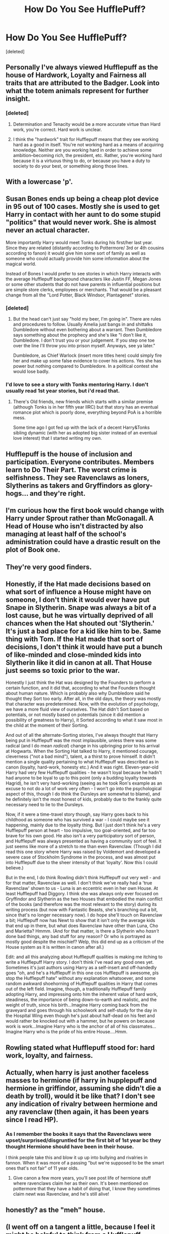 #+TITLE: How Do You See HufflePuff?

* How Do You See HufflePuff?
:PROPERTIES:
:Score: 8
:DateUnix: 1505502104.0
:DateShort: 2017-Sep-15
:FlairText: Discussion
:END:
[deleted]


** Personally I've always viewed Hufflepuff as the house of Hardwork, Loyalty and Fairness all traits that are attributed to the Badger. Look into what the totem animals represent for further insight.
:PROPERTIES:
:Author: FaerieKing
:Score: 15
:DateUnix: 1505504281.0
:DateShort: 2017-Sep-16
:END:

*** [deleted]
:PROPERTIES:
:Score: 4
:DateUnix: 1505505210.0
:DateShort: 2017-Sep-16
:END:

**** Determination and Tenacity would be a more accurate virtue than Hard work, you're correct. Hard work is unclear.
:PROPERTIES:
:Author: FaerieKing
:Score: 10
:DateUnix: 1505506420.0
:DateShort: 2017-Sep-16
:END:


**** I think the "hardwork" trait for Hufflepuff means that they see working hard as a good in itself. You're not working hard as a means of acquiring knowledge. Neither are you working hard in order to achieve some ambition--becoming rich, the president, etc. Rather, you're working hard because it is a virtuous thing to do, or because you have a duty to society to do your best, or something along those lines.
:PROPERTIES:
:Author: mistiklest
:Score: 9
:DateUnix: 1505526676.0
:DateShort: 2017-Sep-16
:END:


** With a lowercase 'p'.
:PROPERTIES:
:Author: yarglethatblargle
:Score: 10
:DateUnix: 1505504476.0
:DateShort: 2017-Sep-16
:END:


** Susan Bones ends up being a cheap plot device in 95 out of 100 cases. Mostly she is used to get Harry in contact with her aunt to do some stupid "politics" that would never work. She is almost never an actual character.

More importantly Harry would meet Tonks during his first/her last year. Since they are related (distantly according to Pottermore/ 3rd or 4th cousins according to fanon) it would give him some sort of family as well as someone who could actually provide him some information about the magical world.

Instead of Bones I would prefer to see stories in which Harry interacts with the average Hufflepuff background characters like Justin FF, Megan Jones or some other students that do not have parents in influential positions but are simple store clerks, employees or merchants. That would be a pleasant change from all the "Lord Potter, Black Windsor, Plantagenet" stories.
:PROPERTIES:
:Author: Hellstrike
:Score: 11
:DateUnix: 1505507500.0
:DateShort: 2017-Sep-16
:END:

*** [deleted]
:PROPERTIES:
:Score: 2
:DateUnix: 1505508944.0
:DateShort: 2017-Sep-16
:END:

**** But the head can't just say "hold my beer, I'm going in". There are rules and procedures to follow. Usually Amelia just bangs in and shittalks Dumbledore without even bothering about a warrant. Then Dumbledore says something about the prophecy and she's like "I don't like it, Dumbledore. I don't trust you or your judgement. If you step one toe over the line I'll throw you into prison myself. Anyways, see ya later."

Dumbledore, as Chief Warlock (insert more titles here) could simply fire her and make up some false evidence to cover his actions. Yes she has power but nothing compared to Dumbledore. In a political contest she would lose badly.
:PROPERTIES:
:Author: Hellstrike
:Score: 8
:DateUnix: 1505512506.0
:DateShort: 2017-Sep-16
:END:


*** I'd love to see a story with Tonks mentoring Harry. I don't usually read 1st year stories, but i'd read that.
:PROPERTIES:
:Author: maxxie10
:Score: 1
:DateUnix: 1505649099.0
:DateShort: 2017-Sep-17
:END:

**** There's Old friends, new friends which starts with a similar premise (although Tonks is in her fifth year IIRC) but that story has an eventual romance plot which is poorly done, everything beyond PoA is a horrible mess.

Some time ago I got fed up with the lack of a decent Harry&Tonks sibling dynamic (with her as adopted big sister instead of an eventual love interest) that I started writing my own.
:PROPERTIES:
:Author: Hellstrike
:Score: 1
:DateUnix: 1505775484.0
:DateShort: 2017-Sep-19
:END:


** Hufflepuff is the house of inclusion and participation. Everyone contributes. Members learn to Do Their Part. The worst crime is selfishness. They see Ravenclaws as loners, Slytherins as takers and Gryffindors as glory-hogs... and they're right.
:PROPERTIES:
:Author: wordhammer
:Score: 8
:DateUnix: 1505507778.0
:DateShort: 2017-Sep-16
:END:


** I'm curious how the first book would change with Harry under Sprout rather than McGonagall. A Head of House who isn't distracted by also managing at least half of the school's administration could have a drastic result on the plot of Book one.
:PROPERTIES:
:Author: FaerieKing
:Score: 7
:DateUnix: 1505509066.0
:DateShort: 2017-Sep-16
:END:


** They're very good finders.
:PROPERTIES:
:Author: Judge_Knox
:Score: 6
:DateUnix: 1505513533.0
:DateShort: 2017-Sep-16
:END:


** Honestly, if the Hat made decisions based on what sort of influence a House might have on someone, I don't think it would ever have put Snape in Slytherin. Snape was always a bit of a lost cause, but he was virtually deprived of all chances when the Hat shouted out 'Slytherin.' It's just a bad place for a kid like him to be. Same thing with Tom. If the Hat made that sort of decisions, I don't think it would have put a bunch of like-minded and close-minded kids into Slytherin like it did in canon at all. That House just seems so toxic prior to the war.

Honestly I just think the Hat was designed by the Founders to perform a certain function, and it did that, according to what the Founders thought about human nature. Which is probably also why Dumbledore said he thought they Sort too early. After all, in the old days, the theory was mostly that character was predetermined. Now, with the evolution of psychology, we have a more fluid view of ourselves. The Hat didn't Sort based on potentials, or not mostly based on potentials (since it did mention a possibility of greatness to Harry), it Sorted according to what it saw most in the child at the moment of their Sorting.

And out of all the alternate-Sorting stories, I've always thought that Harry being put in Hufflepuff was the most implausible, unless there was some radical (and I do mean /radical/) change in his upbringing prior to his arrival at Hogwarts. When the Sorting Hat talked to Harry, it mentioned courage, cleverness ("not a bad mind"), talent, a a thirst to prove himself. It didn't mention a single quality pertaining to what Hufflepuff was described as in canon (loyalty, hard-work, honesty etc.) And it was right. Eleven-year-old Harry had very few Hufflepuff qualities - he wasn't loyal because he hadn't had anyone to be loyal to up to this point (only a budding loyalty towards Hagrid), he isn't very hard-working (seeing as he took Ron's example as an excuse to not do a lot of work very often - I won't go into the psychological aspect of this, though I do think the Dursleys are somewhat to blame), and he definitely isn't the most honest of kids, probably due to the frankly quite necessary need to lie to the Dursleys.

Now, if it were a time-travel story though, say Harry goes back to his childhood as someone who has survived a war - I could maybe see it happening, mainly due to the loyalty thing. But I just don't think he's a very Hufflepuff person at heart - too impulsive, too goal-oriented, and far too brave for his own good. He also isn't a very participatory sort of person, and Hufflepuff was always presented as having a community sort of feel. It just seems like more of a stretch to me than even Ravenclaw. (Though I did read this one story where Harry was raised by Voldemort and developed a severe case of Stockholm Syndrome in the process, and was almost put into Hufflepuff due to the sheer intensity of that 'loyalty'. Now this I could believe.)

But in the end, I do think Rowling didn't think Hufflepuff out very well - and for that matter, Ravenclaw as well. I don't think we've really had a 'true Ravenclaw' shown to us - Luna is an eccentric even in her own House. At least Hufflepuff had Diggory. I think she was always only ever focused on Gryffindor and Slytherin as the two Houses that embodied the main conflict of the books (and therefore was the most relevant to the story) during its writing process (but now with Fantastic Beasts, she's branching out a bit, since that's no longer necessary now). I do hope she'll touch on Ravenclaw a bit; Hufflepuff now has Newt to show that it isn't only the average kids that end up in there, but what does Ravenclaw have other than Luna, Cho and Marietta? Hmmm. (And for that matter, is there a Slytherin who /hasn't/ done bad things, any bad stuff for any reason? Or who is portrayed as mostly good despite the mischief? Welp, this did end up as a criticism of the House system as it is written in canon after all.)

Edit: and all this analyzing about Hufflepuff qualities is making me itching to write a Hufflepuff Harry story. I don't think I've read any good ones yet. Sometimes it's just authors using Harry as a self-insert and off-handedly goes "oh, and he's a Hufflepuff in this one cos Hufflepuff is awesome, pls stop the Hufflepuff hate" without any explanation whatsoever, and some random awkward shoehorning of Hufflepuff qualities in Harry that comes out of the left field. Imagine, though, a traditionally Hufflepuff family adopting Harry, and impressing onto him the inherent value of hard work, steadiness, the importance of being down-to-earth and realistic, and the weight of truth, since his birth...Imagine Harry coming back from the graveyard and goes through his schoolwork and self-study for the day in the Hospital Wing even though he's just about half-dead on his feet and would rather be knocked out with a hammer, but he powers on because work is work...Imagine Harry who is the anchor of all of his classmates...Imagine Harry who is the pride of his entire House....Hmm.
:PROPERTIES:
:Author: dotsncommas
:Score: 5
:DateUnix: 1505534960.0
:DateShort: 2017-Sep-16
:END:


** Rowling stated what Hufflepuff stood for: hard work, loyalty, and fairness.
:PROPERTIES:
:Score: 3
:DateUnix: 1505509403.0
:DateShort: 2017-Sep-16
:END:


** Actually, when harry is just another faceless masses to hermione (if harry in hupplepuff and hermione in griffindor, assuming she didn't die a death by troll), would it be like that? I don't see any indication of rivalry between hermione and any ravenclaw (then again, it has been years since I read HP).
:PROPERTIES:
:Author: Revenier
:Score: 2
:DateUnix: 1505503321.0
:DateShort: 2017-Sep-15
:END:

*** As I remember the books it says that the Ravenclaws were upset/surprised/disgruntled for the first bit of 1st year bc they thought Hermione should have been in their house.

I think people take this and blow it up up into bullying and rivalries in fannon. When it was more of a passing "but we're supposed to be the smart ones that's not fair" of 11 year olds.
:PROPERTIES:
:Author: RemeberThisPassword
:Score: 5
:DateUnix: 1505504308.0
:DateShort: 2017-Sep-16
:END:

**** Give canon a few more years, you'll see post life of hermione stuff where ravenclaws claim her as their own. It's been mentioned on pottermore that they have a habit of doing that, I know they sometimes claim newt was Ravenclaw, and he's still alive!
:PROPERTIES:
:Score: 1
:DateUnix: 1505507648.0
:DateShort: 2017-Sep-16
:END:


** honestly? as the "meh" house.
:PROPERTIES:
:Author: toujours_pur_
:Score: 2
:DateUnix: 1505537105.0
:DateShort: 2017-Sep-16
:END:


** (I went off on a tangent a little, because I feel it might be helpful to think from a Hufflepuff perspective for this. I ended up breaking it into multiple posts. However, the first post is all you need to answer this question.)

To be honest, I don't see too much changing about his persoanlity if he were a Hufflepuff. He's already loyal. He has proven that he will work hard when it really matters, even if he isn't too focussed on his classwork all the time. He has shown multiple times that he is concerned about being fair. The only major difference would be the rush-toward-danger part of his personality. I think he would be more likely to gather backup and tell more teachers about his concerns as a Hufflepuff, but he would still rush into danger if nobody listened.

I also don't see him being completely selfish if he were in Slytherin. Ambition and cunning are not necessarily selfish things. Becoming the world's best lawyer would be considered ambitous, even if your reason to do it was to find the truth or help innocent people get justice. It would also require a certain ammount of cunning. I'm sure there would be hints of selfishness in a Slytherin Harry, but not as much as some fanfic writers seem to think. He might be a little more friendly toward other Slytherins than he was in canon, but he wouldn't suddenly be besties with Malfoy.

As to the canon examples of Hufflepuf, all I'll say is Cedric Diggory. Hufflepuff's traits are loyalty, hardwork, and fairness. The reason we don't see as much of this in canon is because the story takes place from a Gryffindor perspective, and Harry doesn't really pay attention to the other houses much.
:PROPERTIES:
:Author: LagWrite
:Score: 1
:DateUnix: 1505510127.0
:DateShort: 2017-Sep-16
:END:

*** Their behavior in second year is because none of them know Harry very well personally. Parseltongue is a rare talent and as far as everyone knew, it was an inherited trait passed down from Slytherin's line only. From their perspective, Harry looked pretty darn guilty. He barely even talked to them, and only really tried to explain himself once. Keep in mind that none of them had seen any of his first year adventure personally either. They had all just heard garbled rumours about it.

So to Hufflepuff...Harry was that famous kid who got a really bad detention last year, broke a bunch of rules, something something philosophers stone and an evil teacher. Then Dumbledore personally made sure that Harry's house got a ton of extra points at the last second. That would not have looked very fair to them, even if it did steal the win away from Slytherin. It's not exactly the best impression to leave them with when they're about to spend months away from anyone who might actually know the full truth.

Sure, they could talk to the trio...sort of. Harry doesn't like attention, and would avoid retelling his story to most of the people who asked. Hermione spent a chunk of 2nd year petrified, and didn't see what happened after that with her own eyes. Ron didn't even see the basilisk or the final fight. He was blocked off by a rockslide. In fact, Ron and Hermione didn't actually see the final fight in first year either. They stayed by the chess set because Ron was hurt.
:PROPERTIES:
:Author: LagWrite
:Score: 5
:DateUnix: 1505510144.0
:DateShort: 2017-Sep-16
:END:

**** The same thought applies to fourth year. Harry still doesn't really interact with Hufflepuff often. They are left with mostly rumours to go on when it comes to his personality. Every year he breaks rules, gets in trouble, has some big end of year shenannigans, and somehow ends up fighting evil that nobody else knew about. To the Hufflepuffs, it seems odd. Teachers should be the ones fighting evil. If Harry thinks something evil is lurking in the shadows, why hasn't he tried to warn more people about it? Even if they don't all believe him, they still deserve to be warned.

The rumour mill continues to get facts wrong, so nobody is really sure if anything he supposedly did is even true. Even if every Hufflepuff realizes that most of what they hear is just rumour, they don't have much else to go on. Their personal experience is that Harry attracts attention, regardless of how much he likes or hates it. He rushes into things, he occasionally has a temper, and he doesn't make much of an effort to be friends with people outside his house. To be honest, they probably don't think about him very often unless a new rumour starts.
:PROPERTIES:
:Author: LagWrite
:Score: 4
:DateUnix: 1505510172.0
:DateShort: 2017-Sep-16
:END:

***** They finally have a chance to show what Hufflepuff is all about. Cedric Diggory, their close friend and housemate, has been chosen as the Hogwarts champion! He is someone they know personally, someone they see everyday in their own commonroom. Then Harry is suddenly a champion too! It's an insult to their house, their friend, and fair play all in one! Every main aspect of Hufflepuff has been slapped in the face at the same time. They make their loyalty very clear. Cedric is their champion, and they will support him completely. It's a little hard to trust the kid who constantly causes trouble, even if some rumours say that it was for a good cause.

Even his own house doesn't believe him. Ron, someone who has been his best friend for years, thinks Harry is lying! Why should the Hufflepuffs think any different? If the people who know him refuse to believe his story, it probably isn't that true.

As if that wasn't bad enough, Harry asks Cedric's girlfriend to the Yule Ball! Harry had no idea that Cho and Cedric were going together, but the Hufflepuffs don't know that. He really makes himself look like a little shit with that move. He barely even knows Cho, and suddenly he wants to go on a date with her? Seriously, he has had maybe two conversations with her at this point. In fact, I don't think he had a single full convresation with her at all by then. He simply knew she existed.
:PROPERTIES:
:Author: LagWrite
:Score: 2
:DateUnix: 1505510186.0
:DateShort: 2017-Sep-16
:END:


** Pottermore has a good explanation for each house
:PROPERTIES:
:Author: amoeba-tower
:Score: 1
:DateUnix: 1505512800.0
:DateShort: 2017-Sep-16
:END:


** I was sorted in Hufflepuff by Pottermore, and most other Sorting tests I take I'm almost always sorted into Hufflepuff, and when I'm not then it's mostly followed by Gryffindor.

I like the Hufflepuffs and think that they are severely underappreciated underrepresented.

From what we have seen they are hard working and loyal to their own. (The whole thing with the Tri-Wizard Tournament). I don't think they hated Harry like Draco and the other Slytherins did, they were just more loyal to Cedric because he was apart of their house.

Susan and Hannah are two of my favorite minor characters in Hufflepuff, along with Nymphadora Tonks.

Nymphadora could have very well been sorted into Gryffindor with her behavior. She's courageous, daring, bold, friendly, hard working, she doesn't seem to care what others think about herself or others. Falling in love with a man that's not only much older then her but who is also a Werewolf.

While Hannah Abbott seemed rather shy soft spoken. Falling in love with the bumbling Neville Longbottom, who for the longest time didn't have confidence in himself.

Zacharias Smith is a rather interesting character because he is much more abrasive about his thoughts much more bold and isn't afraid to say what's on his mind from the little we've seen of him. He abandoned them during the Battle of Hogwarts, which is definitely interesting and not as loyal as the other Hufflepuffs.

But they all seem independent, loyal (for the most part) and as I said hardworking in their own way.
:PROPERTIES:
:Author: SnarkyAndProud
:Score: 1
:DateUnix: 1505514056.0
:DateShort: 2017-Sep-16
:END:


** I'd expect Harry to have a much larger pool of people who know and trust him, and I would expect him to put some work into maintaining those friendships. Hufflepuffs are big on loyalty and community, and I think a Harry that belonged in Hufflepuff would be more proactive about constructing a chosen family for himself instead of being taken in by the Weasleys.

Also I think he would be a bit more community-minded and think more about the impacts of his actions on his friends.
:PROPERTIES:
:Score: 1
:DateUnix: 1505524857.0
:DateShort: 2017-Sep-16
:END:


** Hufflepuff is not the house of the hard working or the loyal. They are the rest. When the magical hat puts you into special boxes, it takes the rejects and puts them into Hufflepuff. They are, from the age of 11, given a chip on their shoulder, something to prove to the world. They work hard because they understand that the rest of the world doesn't care about them. They band together because the rest of the world will look down on them. Looking at the dynamics this creates, Hufflepuff outperforms every other house by a massive margin: the other houses tend into small groups and are plagued by infighting, where Hufflepuff is a single, cohesive, absolutely focused unit. Badgers are fucking scary man.
:PROPERTIES:
:Author: thatonepersonnever
:Score: 1
:DateUnix: 1505708716.0
:DateShort: 2017-Sep-18
:END:
